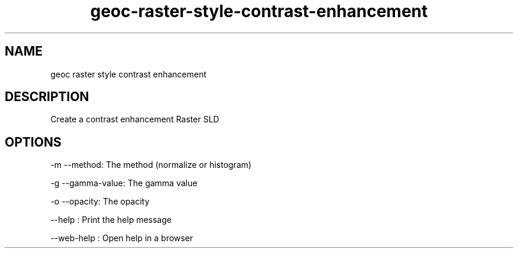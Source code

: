 .TH "geoc-raster-style-contrast-enhancement" "1" "11 September 2016" "version 0.1"
.SH NAME
geoc raster style contrast enhancement
.SH DESCRIPTION
Create a contrast enhancement Raster SLD
.SH OPTIONS
-m --method: The method (normalize or histogram)
.PP
-g --gamma-value: The gamma value
.PP
-o --opacity: The opacity
.PP
--help : Print the help message
.PP
--web-help : Open help in a browser
.PP
